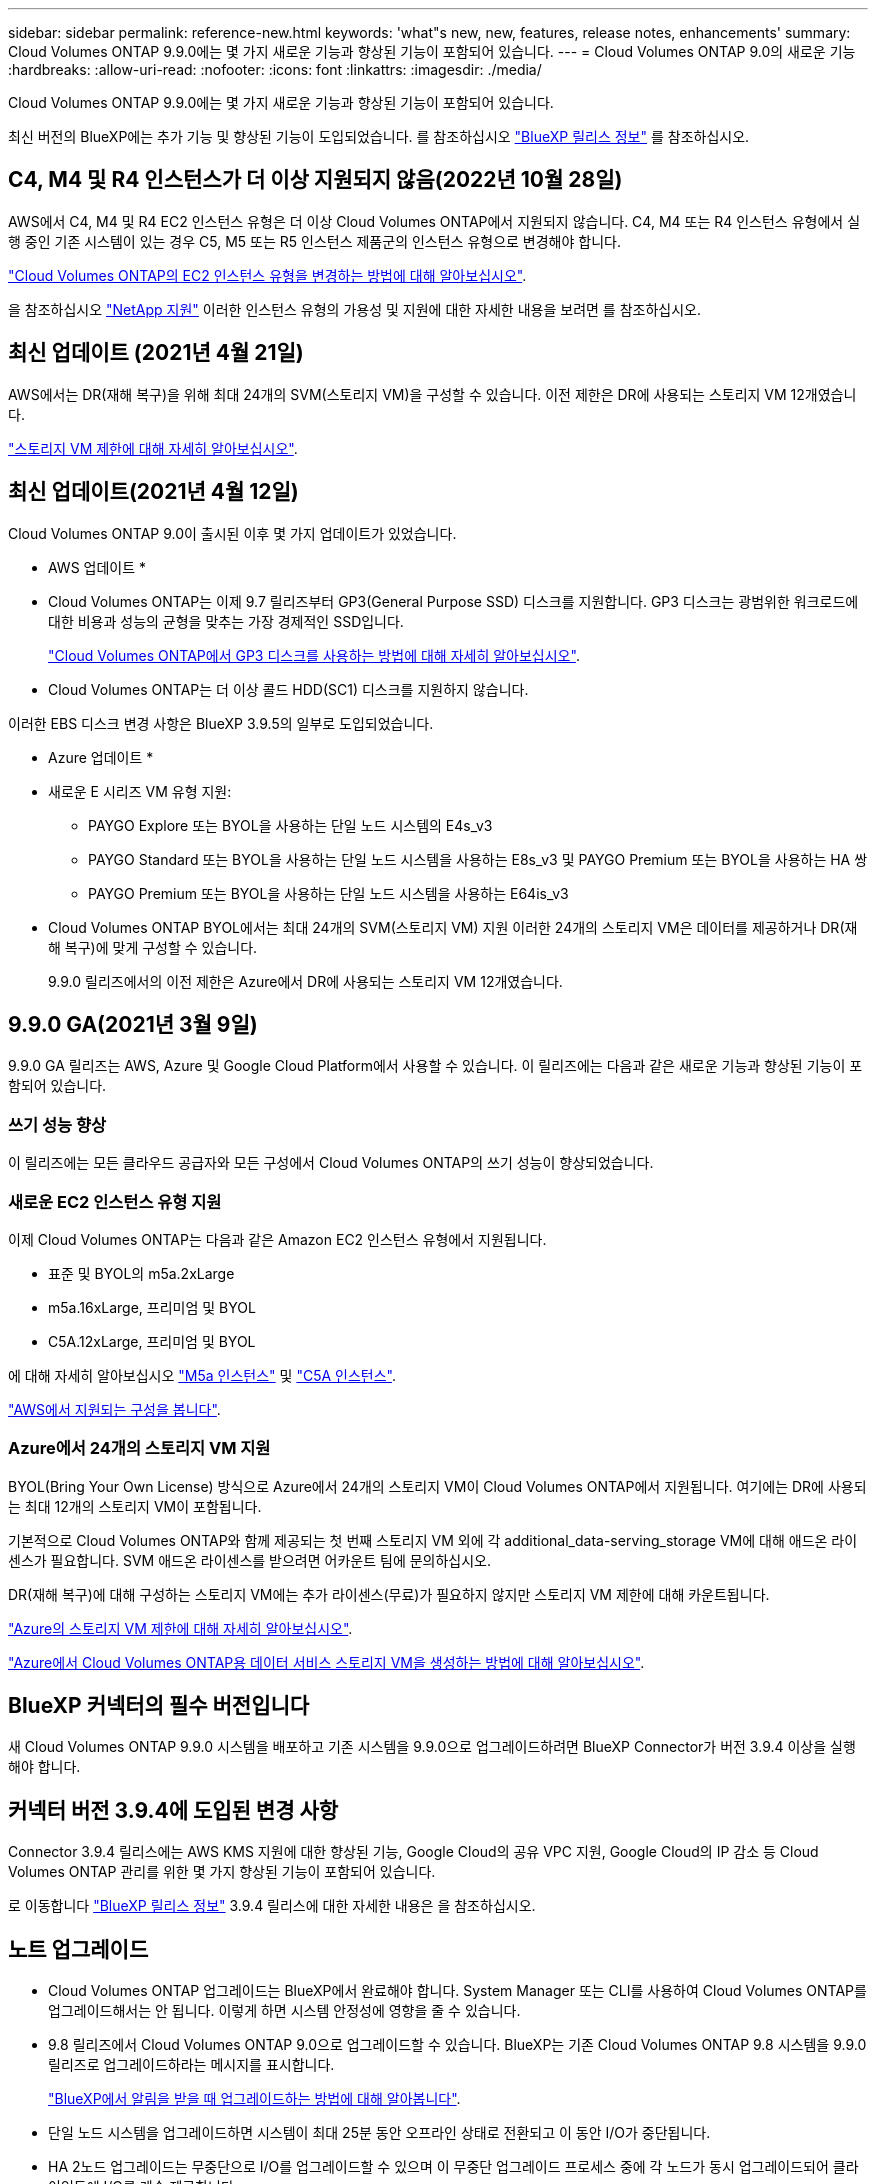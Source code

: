 ---
sidebar: sidebar 
permalink: reference-new.html 
keywords: 'what"s new, new, features, release notes, enhancements' 
summary: Cloud Volumes ONTAP 9.9.0에는 몇 가지 새로운 기능과 향상된 기능이 포함되어 있습니다. 
---
= Cloud Volumes ONTAP 9.0의 새로운 기능
:hardbreaks:
:allow-uri-read: 
:nofooter: 
:icons: font
:linkattrs: 
:imagesdir: ./media/


[role="lead"]
Cloud Volumes ONTAP 9.9.0에는 몇 가지 새로운 기능과 향상된 기능이 포함되어 있습니다.

최신 버전의 BlueXP에는 추가 기능 및 향상된 기능이 도입되었습니다. 를 참조하십시오 https://docs.netapp.com/us-en/cloud-manager-cloud-volumes-ontap/whats-new.html["BlueXP 릴리스 정보"^] 를 참조하십시오.



== C4, M4 및 R4 인스턴스가 더 이상 지원되지 않음(2022년 10월 28일)

AWS에서 C4, M4 및 R4 EC2 인스턴스 유형은 더 이상 Cloud Volumes ONTAP에서 지원되지 않습니다. C4, M4 또는 R4 인스턴스 유형에서 실행 중인 기존 시스템이 있는 경우 C5, M5 또는 R5 인스턴스 제품군의 인스턴스 유형으로 변경해야 합니다.

link:https://docs.netapp.com/us-en/cloud-manager-cloud-volumes-ontap/task-change-ec2-instance.html["Cloud Volumes ONTAP의 EC2 인스턴스 유형을 변경하는 방법에 대해 알아보십시오"^].

을 참조하십시오 link:https://mysupport.netapp.com/info/communications/ECMLP2880231.html["NetApp 지원"^] 이러한 인스턴스 유형의 가용성 및 지원에 대한 자세한 내용을 보려면 를 참조하십시오.



== 최신 업데이트 (2021년 4월 21일)

AWS에서는 DR(재해 복구)을 위해 최대 24개의 SVM(스토리지 VM)을 구성할 수 있습니다. 이전 제한은 DR에 사용되는 스토리지 VM 12개였습니다.

link:reference-limits-aws.html#storage-vm-limits["스토리지 VM 제한에 대해 자세히 알아보십시오"].



== 최신 업데이트(2021년 4월 12일)

Cloud Volumes ONTAP 9.0이 출시된 이후 몇 가지 업데이트가 있었습니다.

* AWS 업데이트 *

* Cloud Volumes ONTAP는 이제 9.7 릴리즈부터 GP3(General Purpose SSD) 디스크를 지원합니다. GP3 디스크는 광범위한 워크로드에 대한 비용과 성능의 균형을 맞추는 가장 경제적인 SSD입니다.
+
https://docs.netapp.com/us-en/cloud-manager-cloud-volumes-ontap/task-planning-your-config.html#sizing-your-system-in-aws["Cloud Volumes ONTAP에서 GP3 디스크를 사용하는 방법에 대해 자세히 알아보십시오"^].

* Cloud Volumes ONTAP는 더 이상 콜드 HDD(SC1) 디스크를 지원하지 않습니다.


이러한 EBS 디스크 변경 사항은 BlueXP 3.9.5의 일부로 도입되었습니다.

* Azure 업데이트 *

* 새로운 E 시리즈 VM 유형 지원:
+
** PAYGO Explore 또는 BYOL을 사용하는 단일 노드 시스템의 E4s_v3
** PAYGO Standard 또는 BYOL을 사용하는 단일 노드 시스템을 사용하는 E8s_v3 및 PAYGO Premium 또는 BYOL을 사용하는 HA 쌍
** PAYGO Premium 또는 BYOL을 사용하는 단일 노드 시스템을 사용하는 E64is_v3


* Cloud Volumes ONTAP BYOL에서는 최대 24개의 SVM(스토리지 VM) 지원 이러한 24개의 스토리지 VM은 데이터를 제공하거나 DR(재해 복구)에 맞게 구성할 수 있습니다.
+
9.9.0 릴리즈에서의 이전 제한은 Azure에서 DR에 사용되는 스토리지 VM 12개였습니다.





== 9.9.0 GA(2021년 3월 9일)

9.9.0 GA 릴리즈는 AWS, Azure 및 Google Cloud Platform에서 사용할 수 있습니다. 이 릴리즈에는 다음과 같은 새로운 기능과 향상된 기능이 포함되어 있습니다.



=== 쓰기 성능 향상

이 릴리즈에는 모든 클라우드 공급자와 모든 구성에서 Cloud Volumes ONTAP의 쓰기 성능이 향상되었습니다.



=== 새로운 EC2 인스턴스 유형 지원

이제 Cloud Volumes ONTAP는 다음과 같은 Amazon EC2 인스턴스 유형에서 지원됩니다.

* 표준 및 BYOL의 m5a.2xLarge
* m5a.16xLarge, 프리미엄 및 BYOL
* C5A.12xLarge, 프리미엄 및 BYOL


에 대해 자세히 알아보십시오 https://aws.amazon.com/ec2/instance-types/m5/["M5a 인스턴스"^] 및 https://aws.amazon.com/ec2/instance-types/c5/["C5A 인스턴스"^].

link:reference-configs-aws.html["AWS에서 지원되는 구성을 봅니다"].



=== Azure에서 24개의 스토리지 VM 지원

BYOL(Bring Your Own License) 방식으로 Azure에서 24개의 스토리지 VM이 Cloud Volumes ONTAP에서 지원됩니다. 여기에는 DR에 사용되는 최대 12개의 스토리지 VM이 포함됩니다.

기본적으로 Cloud Volumes ONTAP와 함께 제공되는 첫 번째 스토리지 VM 외에 각 additional_data-serving_storage VM에 대해 애드온 라이센스가 필요합니다. SVM 애드온 라이센스를 받으려면 어카운트 팀에 문의하십시오.

DR(재해 복구)에 대해 구성하는 스토리지 VM에는 추가 라이센스(무료)가 필요하지 않지만 스토리지 VM 제한에 대해 카운트됩니다.

link:reference-limits-azure.html#storage-vm-limits["Azure의 스토리지 VM 제한에 대해 자세히 알아보십시오"].

https://docs.netapp.com/us-en/cloud-manager-cloud-volumes-ontap/task-managing-svms-azure.html["Azure에서 Cloud Volumes ONTAP용 데이터 서비스 스토리지 VM을 생성하는 방법에 대해 알아보십시오"^].



== BlueXP 커넥터의 필수 버전입니다

새 Cloud Volumes ONTAP 9.9.0 시스템을 배포하고 기존 시스템을 9.9.0으로 업그레이드하려면 BlueXP Connector가 버전 3.9.4 이상을 실행해야 합니다.



== 커넥터 버전 3.9.4에 도입된 변경 사항

Connector 3.9.4 릴리스에는 AWS KMS 지원에 대한 향상된 기능, Google Cloud의 공유 VPC 지원, Google Cloud의 IP 감소 등 Cloud Volumes ONTAP 관리를 위한 몇 가지 향상된 기능이 포함되어 있습니다.

로 이동합니다 https://docs.netapp.com/us-en/cloud-manager-cloud-volumes-ontap/whats-new.html["BlueXP 릴리스 정보"^] 3.9.4 릴리스에 대한 자세한 내용은 을 참조하십시오.



== 노트 업그레이드

* Cloud Volumes ONTAP 업그레이드는 BlueXP에서 완료해야 합니다. System Manager 또는 CLI를 사용하여 Cloud Volumes ONTAP를 업그레이드해서는 안 됩니다. 이렇게 하면 시스템 안정성에 영향을 줄 수 있습니다.
* 9.8 릴리즈에서 Cloud Volumes ONTAP 9.0으로 업그레이드할 수 있습니다. BlueXP는 기존 Cloud Volumes ONTAP 9.8 시스템을 9.9.0 릴리즈로 업그레이드하라는 메시지를 표시합니다.
+
http://docs.netapp.com/us-en/cloud-manager-cloud-volumes-ontap/task-updating-ontap-cloud.html["BlueXP에서 알림을 받을 때 업그레이드하는 방법에 대해 알아봅니다"^].

* 단일 노드 시스템을 업그레이드하면 시스템이 최대 25분 동안 오프라인 상태로 전환되고 이 동안 I/O가 중단됩니다.
* HA 2노드 업그레이드는 무중단으로 I/O를 업그레이드할 수 있으며 이 무중단 업그레이드 프로세스 중에 각 노드가 동시 업그레이드되어 클라이언트에 I/O를 계속 제공합니다.

